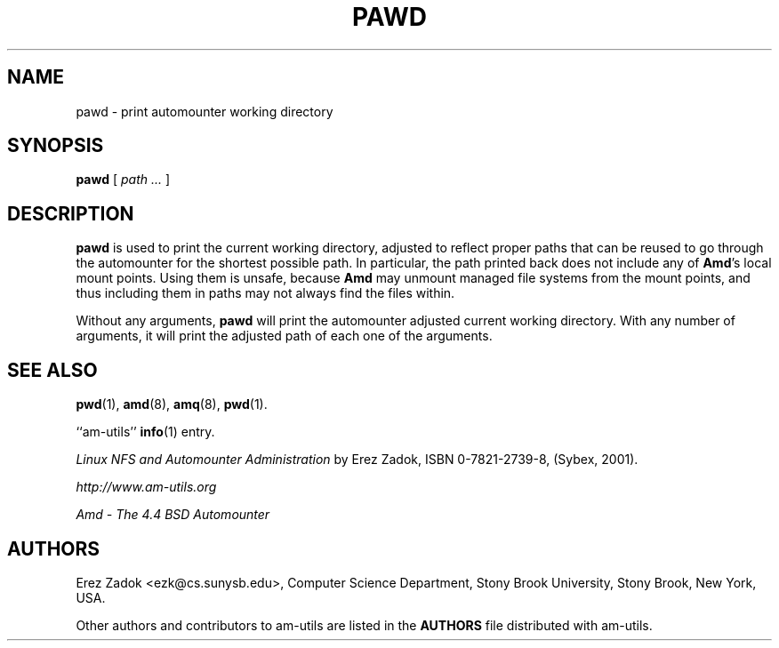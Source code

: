 .\"	$NetBSD: pawd.1,v 1.5.2.1 2005/08/16 13:02:14 tron Exp $
.\"
.\"
.\" Copyright (c) 1997-2005 Erez Zadok
.\" Copyright (c) 1990 Jan-Simon Pendry
.\" Copyright (c) 1990 Imperial College of Science, Technology & Medicine
.\" Copyright (c) 1990 The Regents of the University of California.
.\" All rights reserved.
.\"
.\" This code is derived from software contributed to Berkeley by
.\" Jan-Simon Pendry at Imperial College, London.
.\"
.\" Redistribution and use in source and binary forms, with or without
.\" modification, are permitted provided that the following conditions
.\" are met:
.\" 1. Redistributions of source code must retain the above copyright
.\"    notice, this list of conditions and the following disclaimer.
.\" 2. Redistributions in binary form must reproduce the above copyright
.\"    notice, this list of conditions and the following disclaimer in the
.\"    documentation and/or other materials provided with the distribution.
.\" 3. All advertising materials mentioning features or use of this software
.\"    must display the following acknowledgment:
.\"      This product includes software developed by the University of
.\"      California, Berkeley and its contributors.
.\" 4. Neither the name of the University nor the names of its contributors
.\"    may be used to endorse or promote products derived from this software
.\"    without specific prior written permission.
.\"
.\" THIS SOFTWARE IS PROVIDED BY THE REGENTS AND CONTRIBUTORS ``AS IS'' AND
.\" ANY EXPRESS OR IMPLIED WARRANTIES, INCLUDING, BUT NOT LIMITED TO, THE
.\" IMPLIED WARRANTIES OF MERCHANTABILITY AND FITNESS FOR A PARTICULAR PURPOSE
.\" ARE DISCLAIMED.  IN NO EVENT SHALL THE REGENTS OR CONTRIBUTORS BE LIABLE
.\" FOR ANY DIRECT, INDIRECT, INCIDENTAL, SPECIAL, EXEMPLARY, OR CONSEQUENTIAL
.\" DAMAGES (INCLUDING, BUT NOT LIMITED TO, PROCUREMENT OF SUBSTITUTE GOODS
.\" OR SERVICES; LOSS OF USE, DATA, OR PROFITS; OR BUSINESS INTERRUPTION)
.\" HOWEVER CAUSED AND ON ANY THEORY OF LIABILITY, WHETHER IN CONTRACT, STRICT
.\" LIABILITY, OR TORT (INCLUDING NEGLIGENCE OR OTHERWISE) ARISING IN ANY WAY
.\" OUT OF THE USE OF THIS SOFTWARE, EVEN IF ADVISED OF THE POSSIBILITY OF
.\" SUCH DAMAGE.
.\"
.\"	%W% (Berkeley) %G%
.\"
.\" Id: pawd.1,v 1.9 2005/01/03 20:56:45 ezk Exp
.\"
.TH PAWD 1 "6 Jan 1998"
.SH NAME
pawd \- print automounter working directory
.SH SYNOPSIS
.B pawd
[
.I path ...
]
.SH DESCRIPTION
.LP
.B pawd
is used to print the current working directory, adjusted to reflect proper
paths that can be reused to go through the automounter for the shortest
possible path.  In particular, the path printed back does not include any
of
.BR Amd 's
local mount points.  Using them is unsafe, because
.B Amd
may unmount managed file systems from the mount points, and thus including
them in paths may not always find the files within.
.P
Without any arguments,
.B pawd
will print the automounter adjusted current working directory.  With any
number of arguments, it will print the adjusted path of each one of the
arguments.
.SH "SEE ALSO"
.BR pwd (1),
.BR amd (8),
.BR amq (8),
.BR pwd (1).
.LP
``am-utils''
.BR info (1)
entry.
.LP
.I "Linux NFS and Automounter Administration"
by Erez Zadok, ISBN 0-7821-2739-8, (Sybex, 2001).
.LP
.I http://www.am-utils.org
.LP
.I "Amd \- The 4.4 BSD Automounter"
.SH AUTHORS
Erez Zadok <ezk@cs.sunysb.edu>, Computer Science Department, Stony Brook
University, Stony Brook, New York, USA.
.P
Other authors and contributors to am-utils are listed in the
.B AUTHORS
file distributed with am-utils.
